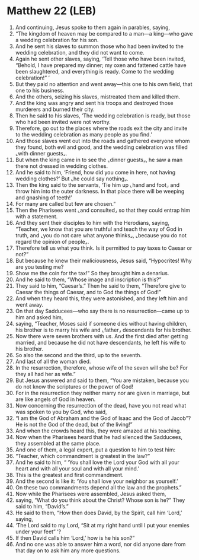 * Matthew 22 (LEB)
:PROPERTIES:
:ID: LEB/40-MAT22
:END:

1. And continuing, Jesus spoke to them again in parables, saying,
2. “The kingdom of heaven may be compared to a man—a king—who gave a wedding celebration for his son.
3. And he sent his slaves to summon those who had been invited to the wedding celebration, and they did not want to come.
4. Again he sent other slaves, saying, ‘Tell those who have been invited, “Behold, I have prepared my dinner; my oxen and fattened cattle have been slaughtered, and everything is ready. Come to the wedding celebration!” ’
5. But they paid no attention and went away—this one to his own field, that one to his business.
6. And the others, seizing his slaves, mistreated them and killed them.
7. And the king was angry and sent his troops and destroyed those murderers and burned their city.
8. Then he said to his slaves, ‘The wedding celebration is ready, but those who had been invited were not worthy.
9. Therefore, go out to the places where the roads exit the city and invite to the wedding celebration as many people as you find.’
10. And those slaves went out into the roads and gathered everyone whom they found, both evil and good, and the wedding celebration was filled ⌞with dinner guests⌟.
11. But when the king came in to see the ⌞dinner guests⌟, he saw a man there not dressed in wedding clothes.
12. And he said to him, ‘Friend, how did you come in here, not having wedding clothes?’ But ⌞he could say nothing⌟.
13. Then the king said to the servants, ‘Tie him up ⌞hand and foot⌟ and throw him into the outer darkness. In that place there will be weeping and gnashing of teeth!’
14. For many are called but few are chosen.”
15. Then the Pharisees went ⌞and consulted⌟ so that they could entrap him with a statement.
16. And they sent their disciples to him with the Herodians, saying, “Teacher, we know that you are truthful and teach the way of God in truth, and ⌞you do not care what anyone thinks⌟, ⌞because you do not regard the opinion of people⌟.
17. Therefore tell us what you think. Is it permitted to pay taxes to Caesar or not?”
18. But because he knew their maliciousness, Jesus said, “Hypocrites! Why are you testing me?
19. Show me the coin for the tax!” So they brought him a denarius.
20. And he said to them, “Whose image and inscription is this?”
21. They said to him, “Caesar’s.” Then he said to them, “Therefore give to Caesar the things of Caesar, and to God the things of God!”
22. And when they heard this, they were astonished, and they left him and went away.
23. On that day Sadducees—who say there is no resurrection—came up to him and asked him,
24. saying, “Teacher, Moses said if someone dies without having children, his brother is to marry his wife and ⌞father⌟ descendants for his brother.
25. Now there were seven brothers with us. And the first died after getting married, and because he did not have descendants, he left his wife to his brother.
26. So also the second and the third, up to the seventh.
27. And last of all the woman died.
28. In the resurrection, therefore, whose wife of the seven will she be? For they all had her as wife.”
29. But Jesus answered and said to them, “You are mistaken, because you do not know the scriptures or the power of God!
30. For in the resurrection they neither marry nor are given in marriage, but are like angels of God in heaven.
31. Now concerning the resurrection of the dead, have you not read what was spoken to you by God, who said,
32. “I am the God of Abraham and the God of Isaac and the God of Jacob”? He is not the God of the dead, but of the living!”
33. And when the crowds heard this, they were amazed at his teaching.
34. Now when the Pharisees heard that he had silenced the Sadducees, they assembled at the same place.
35. And one of them, a legal expert, put a question to him to test him:
36. “Teacher, which commandment is greatest in the law?”
37. And he said to him, “ ‘You shall love the Lord your God with all your heart and with all your soul and with all your mind.’
38. This is the greatest and first commandment.
39. And the second is like it: ‘You shall love your neighbor as yourself.’
40. On these two commandments depend all the law and the prophets.”
41. Now while the Pharisees were assembled, Jesus asked them,
42. saying, “What do you think about the Christ? Whose son is he?” They said to him, “David’s.”
43. He said to them, “How then does David, by the Spirit, call him ‘Lord,’ saying,
44. ‘The Lord said to my Lord, “Sit at my right hand until I put your enemies under your feet” ’?
45. If then David calls him ‘Lord,’ how is he his son?”
46. And no one was able to answer him a word, nor did anyone dare from that day on to ask him any more questions.
